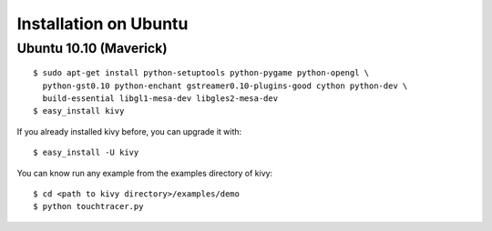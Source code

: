 Installation on Ubuntu
======================

Ubuntu 10.10 (Maverick)
-----------------------

::

    $ sudo apt-get install python-setuptools python-pygame python-opengl \
      python-gst0.10 python-enchant gstreamer0.10-plugins-good cython python-dev \
      build-essential libgl1-mesa-dev libgles2-mesa-dev
    $ easy_install kivy

If you already installed kivy before, you can upgrade it with::

    $ easy_install -U kivy

You can know run any example from the examples directory of kivy::

    $ cd <path to kivy directory>/examples/demo
    $ python touchtracer.py


